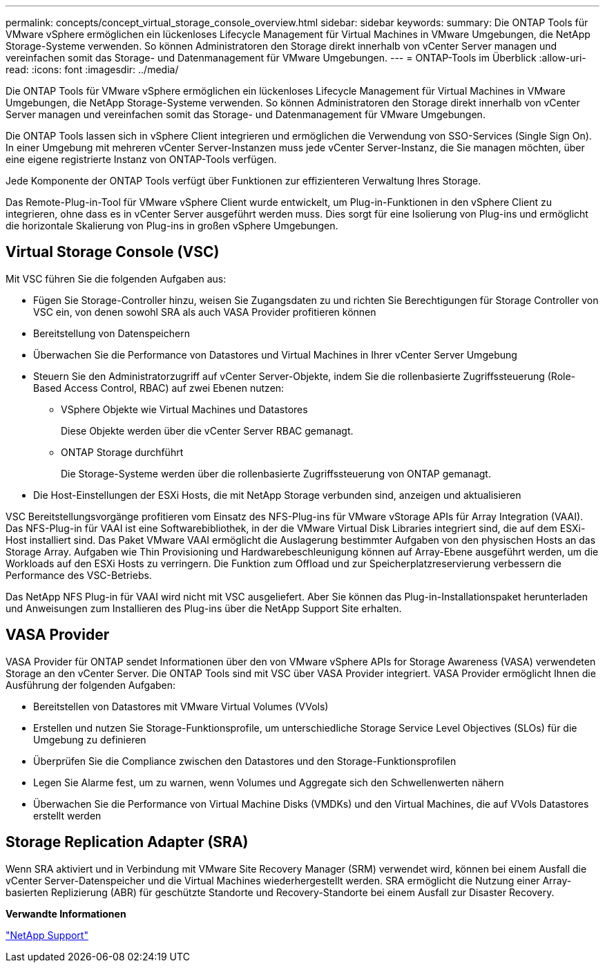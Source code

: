 ---
permalink: concepts/concept_virtual_storage_console_overview.html 
sidebar: sidebar 
keywords:  
summary: Die ONTAP Tools für VMware vSphere ermöglichen ein lückenloses Lifecycle Management für Virtual Machines in VMware Umgebungen, die NetApp Storage-Systeme verwenden. So können Administratoren den Storage direkt innerhalb von vCenter Server managen und vereinfachen somit das Storage- und Datenmanagement für VMware Umgebungen. 
---
= ONTAP-Tools im Überblick
:allow-uri-read: 
:icons: font
:imagesdir: ../media/


[role="lead"]
Die ONTAP Tools für VMware vSphere ermöglichen ein lückenloses Lifecycle Management für Virtual Machines in VMware Umgebungen, die NetApp Storage-Systeme verwenden. So können Administratoren den Storage direkt innerhalb von vCenter Server managen und vereinfachen somit das Storage- und Datenmanagement für VMware Umgebungen.

Die ONTAP Tools lassen sich in vSphere Client integrieren und ermöglichen die Verwendung von SSO-Services (Single Sign On). In einer Umgebung mit mehreren vCenter Server-Instanzen muss jede vCenter Server-Instanz, die Sie managen möchten, über eine eigene registrierte Instanz von ONTAP-Tools verfügen.

Jede Komponente der ONTAP Tools verfügt über Funktionen zur effizienteren Verwaltung Ihres Storage.

Das Remote-Plug-in-Tool für VMware vSphere Client wurde entwickelt, um Plug-in-Funktionen in den vSphere Client zu integrieren, ohne dass es in vCenter Server ausgeführt werden muss. Dies sorgt für eine Isolierung von Plug-ins und ermöglicht die horizontale Skalierung von Plug-ins in großen vSphere Umgebungen.



== Virtual Storage Console (VSC)

Mit VSC führen Sie die folgenden Aufgaben aus:

* Fügen Sie Storage-Controller hinzu, weisen Sie Zugangsdaten zu und richten Sie Berechtigungen für Storage Controller von VSC ein, von denen sowohl SRA als auch VASA Provider profitieren können
* Bereitstellung von Datenspeichern
* Überwachen Sie die Performance von Datastores und Virtual Machines in Ihrer vCenter Server Umgebung
* Steuern Sie den Administratorzugriff auf vCenter Server-Objekte, indem Sie die rollenbasierte Zugriffssteuerung (Role-Based Access Control, RBAC) auf zwei Ebenen nutzen:
+
** VSphere Objekte wie Virtual Machines und Datastores
+
Diese Objekte werden über die vCenter Server RBAC gemanagt.

** ONTAP Storage durchführt
+
Die Storage-Systeme werden über die rollenbasierte Zugriffssteuerung von ONTAP gemanagt.



* Die Host-Einstellungen der ESXi Hosts, die mit NetApp Storage verbunden sind, anzeigen und aktualisieren


VSC Bereitstellungsvorgänge profitieren vom Einsatz des NFS-Plug-ins für VMware vStorage APIs für Array Integration (VAAI). Das NFS-Plug-in für VAAI ist eine Softwarebibliothek, in der die VMware Virtual Disk Libraries integriert sind, die auf dem ESXi-Host installiert sind. Das Paket VMware VAAI ermöglicht die Auslagerung bestimmter Aufgaben von den physischen Hosts an das Storage Array. Aufgaben wie Thin Provisioning und Hardwarebeschleunigung können auf Array-Ebene ausgeführt werden, um die Workloads auf den ESXi Hosts zu verringern. Die Funktion zum Offload und zur Speicherplatzreservierung verbessern die Performance des VSC-Betriebs.

Das NetApp NFS Plug-in für VAAI wird nicht mit VSC ausgeliefert. Aber Sie können das Plug-in-Installationspaket herunterladen und Anweisungen zum Installieren des Plug-ins über die NetApp Support Site erhalten.



== VASA Provider

VASA Provider für ONTAP sendet Informationen über den von VMware vSphere APIs for Storage Awareness (VASA) verwendeten Storage an den vCenter Server. Die ONTAP Tools sind mit VSC über VASA Provider integriert. VASA Provider ermöglicht Ihnen die Ausführung der folgenden Aufgaben:

* Bereitstellen von Datastores mit VMware Virtual Volumes (VVols)
* Erstellen und nutzen Sie Storage-Funktionsprofile, um unterschiedliche Storage Service Level Objectives (SLOs) für die Umgebung zu definieren
* Überprüfen Sie die Compliance zwischen den Datastores und den Storage-Funktionsprofilen
* Legen Sie Alarme fest, um zu warnen, wenn Volumes und Aggregate sich den Schwellenwerten nähern
* Überwachen Sie die Performance von Virtual Machine Disks (VMDKs) und den Virtual Machines, die auf VVols Datastores erstellt werden




== Storage Replication Adapter (SRA)

Wenn SRA aktiviert und in Verbindung mit VMware Site Recovery Manager (SRM) verwendet wird, können bei einem Ausfall die vCenter Server-Datenspeicher und die Virtual Machines wiederhergestellt werden. SRA ermöglicht die Nutzung einer Array-basierten Replizierung (ABR) für geschützte Standorte und Recovery-Standorte bei einem Ausfall zur Disaster Recovery.

*Verwandte Informationen*

https://mysupport.netapp.com/site/global/dashboard["NetApp Support"]
